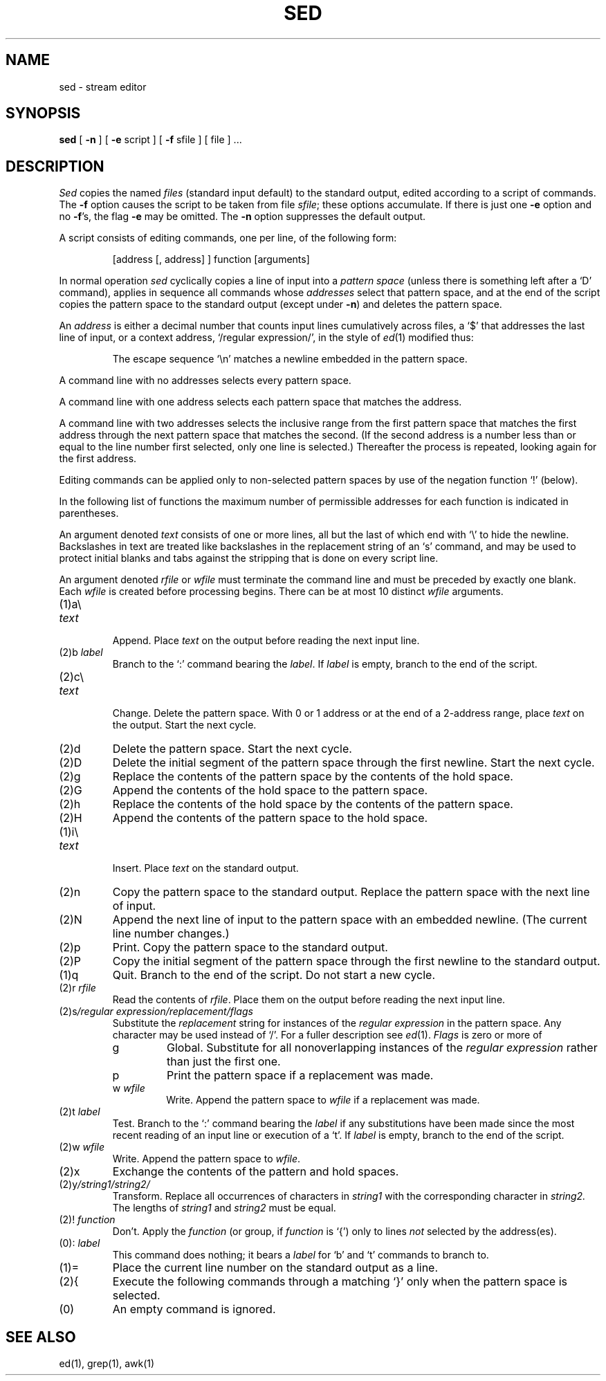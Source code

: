 .TH SED 1 
.SH NAME
sed \- stream editor
.SH SYNOPSIS
.B sed
[
.B \-n
]
[
.B \-e
script ] [
.B \-f
sfile ] [ file ] ...
.SH DESCRIPTION
.I Sed
copies the named
.I files
(standard input default) to the standard output,
edited according to a script of commands.
The
.B \-f
option causes the script to be taken from file
.IR sfile ;
these options accumulate.
If there is just one
.B \-e
option and no
.BR \-f 's,
the flag
.B \-e
may be omitted.
The
.B \-n
option suppresses the default output.
.PP
A script consists of editing commands, one per line,
of the following form:
.IP
[address [, address] ] function [arguments]
.PP
In normal operation
.I sed
cyclically copies a line of input into a
.I pattern space
(unless there is something left after
a `D' command),
applies in sequence
all commands whose
.I addresses
select that pattern space,
and at the end of the script copies the pattern space
to the standard output (except under
.BR \-n )
and deletes the pattern space.
.PP
An
.I address
is either a decimal number that counts
input lines cumulatively across files, a `$' that
addresses the last line of input, or a context address,
`/regular expression/', in the style of
.IR ed (1)
modified thus:
.IP
The escape sequence `\en' matches a
newline embedded in the pattern space.
.PP
A command line with no addresses selects every pattern space.
.PP
A command line with
one address selects each pattern space that matches the address.
.PP
A command line with
two addresses selects the inclusive range from the first
pattern space that matches the first address through
the next pattern space that matches 
the second.
(If the second address is a number less than or equal
to the line number first selected, only one
line is selected.)
Thereafter the process is repeated, looking again for the
first address.
.PP
Editing commands can be applied only to non-selected pattern
spaces by use of the negation function `!' (below).
.PP
In the following list of functions the 
maximum number of permissible addresses
for each function is indicated in parentheses.
.PP
An argument denoted
.I text
consists of one or more lines,
all but the last of which end with `\e' to hide the
newline.
Backslashes in text are treated like backslashes
in the replacement string of an `s' command,
and may be used to protect initial blanks and tabs
against the stripping that is done on
every script line.
.PP
An argument denoted
.I rfile
or
.I wfile
must terminate the command
line and must be preceded by exactly one blank.
Each
.I wfile
is created before processing begins.
There can be at most 10 distinct
.I wfile
arguments.
.TP
(1)\|a\e
.br
.ns
.TP
.I text
.br
Append.
Place
.I text
on the output before
reading the next input line.
.TP
.RI (2)\|b " label"
Branch to the `:' command bearing the
.IR label .
If
.I label
is empty, branch to the end of the script.
.TP
(2)\|c\e
.br
.ns
.TP
.I text
.br
Change.
Delete the pattern space.
With 0 or 1 address or at the end of a 2-address range, place
.I text
on the output.
Start the next cycle.
.TP
(2)\|d
Delete the pattern space.
Start the next cycle.
.TP
(2)\|D
Delete the initial segment of the 
pattern space through the first newline.
Start the next cycle.
.TP
(2)\|g
Replace the contents of the pattern space
by the contents of the hold space.
.TP
(2)\|G
Append the contents of the hold space to the pattern space.
.TP
(2)\|h
Replace the contents of the hold space by the contents of the pattern space.
.TP
(2)\|H
Append the contents of the pattern space to the hold space.
.TP
(1)\|i\e
.br
.ns
.TP
.I text
.br
Insert.
Place
.I text
on the standard output.
.TP
(2)\|n
Copy the pattern space to the standard output.
Replace the pattern space with the next line of input.
.TP
(2)\|N
Append the next line of input to the pattern space
with an embedded newline.
(The current line number changes.)
.TP
(2)\|p
Print.
Copy the pattern space to the standard output.
.TP
(2)\|P
Copy the initial segment of the pattern space through
the first newline to the standard output.
.TP
(1)\|q
Quit.
Branch to the end of the script.
Do not start a new cycle.
.TP
.RI (2)\|r " rfile"
Read the contents of
.IR rfile .
Place them on the output before reading
the next input line.
.TP
.RI (2)\|s /regular\ expression/replacement/flags
Substitute the
.I replacement
string for instances of the
.I regular expression
in the pattern space.
Any character may be used instead of `/'.
For a fuller description see
.IR ed (1).
.I Flags
is zero or more of
.RS
.TP
g
Global.
Substitute for all nonoverlapping instances of the
.I regular expression
rather than just the
first one.
.TP
p
Print the pattern space if a replacement was made.
.TP
.RI w " wfile"
Write.
Append the pattern space to
.I wfile
if a replacement
was made.
.RE
.TP
.RI (2)\|t " label"
Test.
Branch to the `:' command bearing the
.I label
if any
substitutions have been made since the most recent
reading of an input line or execution of a `t'.
If 
.I label
is empty, branch to the end of the script.
.TP
.RI (2)\|w " wfile"
Write.
Append the pattern space to
.IR wfile .
.TP
.RI (2)\|x
Exchange the contents of the pattern and hold spaces.
.TP
.RI (2)\|y /string1/string2/
Transform.
Replace all occurrences of characters in
.I string1
with the corresponding character in
.I string2.
The lengths of
.I
string1
and
.I string2
must be equal.
.TP
.RI (2)! " function"
Don't.
Apply the
.I function
(or group, if
.I function
is `{') only to lines
.I not
selected by the address(es).
.TP
.RI (0)\|: " label"
This command does nothing; it bears a
.I label
for `b' and `t' commands to branch to.
.TP
(1)\|=
Place the current line number on the standard output as a line.
.TP
(2)\|{
Execute the following commands through a matching `}'
only when the pattern space is selected.
.TP
(0)\|
An empty command is ignored.
.SH SEE ALSO
ed(1), grep(1), awk(1)

